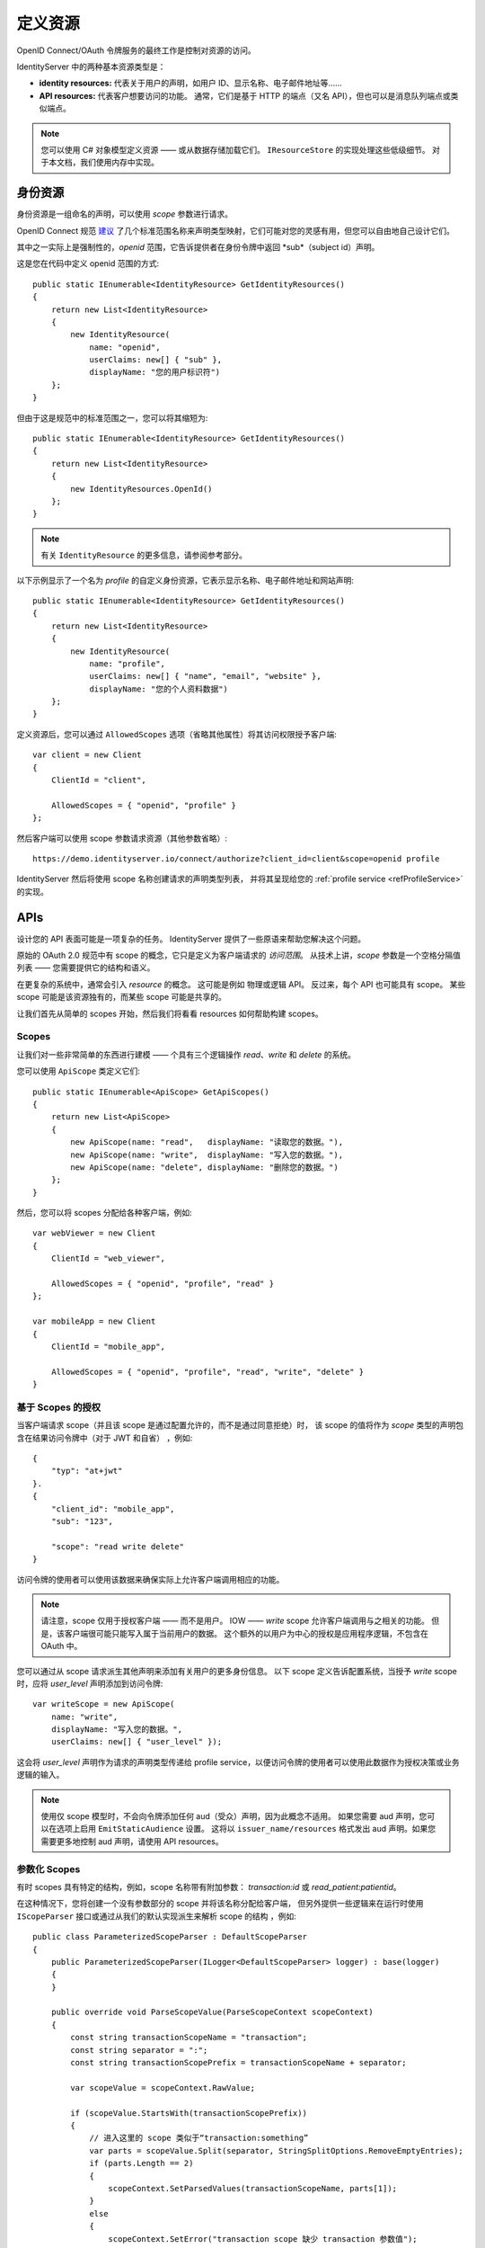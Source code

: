 .. _refResources:
定义资源
==================
OpenID Connect/OAuth 令牌服务的最终工作是控制对资源的访问。

IdentityServer 中的两种基本资源类型是：

* **identity resources:** 代表关于用户的声明，如用户 ID、显示名称、电子邮件地址等......
* **API resources:** 代表客户想要访问的功能。 通常，它们是基于 HTTP 的端点（又名 API），但也可以是消息队列端点或类似端点。

.. note:: 您可以使用 C# 对象模型定义资源 —— 或从数据存储加载它们。 ``IResourceStore`` 的实现处理这些低级细节。 对于本文档，我们使用内存中实现。

身份资源
------------------
身份资源是一组命名的声明，可以使用 *scope* 参数进行请求。

OpenID Connect 规范 `建议 <https://openid.net/specs/openid-connect-core-1_0.html#ScopeClaims>`_ 了几个标准范围名称来声明类型映射，它们可能对您的灵感有用，但您可以自由地自己设计它们。

其中之一实际上是强制性的，*openid* 范围，它告诉提供者在身份令牌中返回 *sub*（subject id）声明。

这是您在代码中定义 openid 范围的方式::

    public static IEnumerable<IdentityResource> GetIdentityResources()
    {
        return new List<IdentityResource>
        {
            new IdentityResource(
                name: "openid",
                userClaims: new[] { "sub" },
                displayName: "您的用户标识符")
        };
    }

但由于这是规范中的标准范围之一，您可以将其缩短为::

    public static IEnumerable<IdentityResource> GetIdentityResources()
    {
        return new List<IdentityResource>
        {
            new IdentityResources.OpenId()
        };
    }

.. note:: 有关 ``IdentityResource`` 的更多信息，请参阅参考部分。

以下示例显示了一个名为 *profile* 的自定义身份资源，它表示显示名称、电子邮件地址和网站声明::

    public static IEnumerable<IdentityResource> GetIdentityResources()
    {
        return new List<IdentityResource>
        {
            new IdentityResource(
                name: "profile",
                userClaims: new[] { "name", "email", "website" },
                displayName: "您的个人资料数据")
        };
    }

定义资源后，您可以通过 ``AllowedScopes`` 选项（省略其他属性）将其访问权限授予客户端::

    var client = new Client
    {
        ClientId = "client",
        
        AllowedScopes = { "openid", "profile" }
    };


然后客户端可以使用 scope 参数请求资源（其他参数省略）::

    https://demo.identityserver.io/connect/authorize?client_id=client&scope=openid profile

IdentityServer 然后将使用 scope 名称创建请求的声明类型列表，
并将其呈现给您的 :ref:`profile service <refProfileService>` 的实现。

.. _refApiResources:
APIs
----
设计您的 API 表面可能是一项复杂的任务。 IdentityServer 提供了一些原语来帮助您解决这个问题。

原始的 OAuth 2.0 规范中有 scope 的概念，它只是定义为客户端请求的 *访问范围*。
从技术上讲，*scope* 参数是一个空格分隔值列表 —— 您需要提供它的结构和语义。

在更复杂的系统中，通常会引入 *resource* 的概念。 这可能是例如 物理或逻辑 API。
反过来，每个 API 也可能具有 scope。 某些 scope 可能是该资源独有的，而某些 scope 可能是共享的。

让我们首先从简单的 scopes 开始，然后我们将看看 resources 如何帮助构建 scopes。

Scopes
^^^^^^
让我们对一些非常简单的东西进行建模 —— 个具有三个逻辑操作 *read*、*write* 和 *delete* 的系统。

您可以使用 ``ApiScope`` 类定义它们::

    public static IEnumerable<ApiScope> GetApiScopes()
    {
        return new List<ApiScope>
        {
            new ApiScope(name: "read",   displayName: "读取您的数据。"),
            new ApiScope(name: "write",  displayName: "写入您的数据。"),
            new ApiScope(name: "delete", displayName: "删除您的数据。")
        };
    }

然后，您可以将 scopes 分配给各种客户端，例如::

    var webViewer = new Client
    {
        ClientId = "web_viewer",
        
        AllowedScopes = { "openid", "profile", "read" }
    };

    var mobileApp = new Client
    {
        ClientId = "mobile_app",
        
        AllowedScopes = { "openid", "profile", "read", "write", "delete" }
    }

基于 Scopes 的授权
^^^^^^^^^^^^^^^^^^^^^^^^^^^^^
当客户端请求 scope（并且该 scope 是通过配置允许的，而不是通过同意拒绝）时，
该 scope 的值将作为 *scope* 类型的声明包含在结果访问令牌中（对于 JWT 和自省） ，例如::

    {
        "typ": "at+jwt"
    }.
    {
        "client_id": "mobile_app",
        "sub": "123",

        "scope": "read write delete"
    }

访问令牌的使用者可以使用该数据来确保实际上允许客户端调用相应的功能。

.. note:: 请注意，scope 仅用于授权客户端 —— 而不是用户。 IOW —— *write* scope 允许客户端调用与之相关的功能。 但是，该客户端很可能只能写入属于当前用户的数据。 这个额外的以用户为中心的授权是应用程序逻辑，不包含在 OAuth 中。

您可以通过从 scope 请求派生其他声明来添加有关用户的更多身份信息。 以下 scope 定义告诉配置系统，当授予 *write* scope 时，应将 *user_level* 声明添加到访问令牌::

    var writeScope = new ApiScope(
        name: "write",
        displayName: "写入您的数据。",
        userClaims: new[] { "user_level" });

这会将 *user_level* 声明作为请求的声明类型传递给 profile service，以便访问令牌的使用者可以使用此数据作为授权决策或业务逻辑的输入。

.. note:: 使用仅 scope 模型时，不会向令牌添加任何 aud（受众）声明，因为此概念不适用。 如果您需要 aud 声明，您可以在选项上启用 ``EmitStaticAudience`` 设置。 这将以 ``issuer_name/resources`` 格式发出 aud 声明。如果您需要更多地控制 aud 声明，请使用 API resources。

参数化 Scopes
^^^^^^^^^^^^^^^^^^^^
有时 scopes 具有特定的结构，例如，scope 名称带有附加参数： *transaction:id* 或 *read_patient:patientid*。

在这种情况下，您将创建一个没有参数部分的 scope 并将该名称分配给客户端，
但另外提供一些逻辑来在运行时使用 ``IScopeParser`` 接口或通过从我们的默认实现派生来解析 scope 的结构 ，例如::

    public class ParameterizedScopeParser : DefaultScopeParser
    {
        public ParameterizedScopeParser(ILogger<DefaultScopeParser> logger) : base(logger)
        {
        }

        public override void ParseScopeValue(ParseScopeContext scopeContext)
        {
            const string transactionScopeName = "transaction";
            const string separator = ":";
            const string transactionScopePrefix = transactionScopeName + separator;

            var scopeValue = scopeContext.RawValue;

            if (scopeValue.StartsWith(transactionScopePrefix))
            {
                // 进入这里的 scope 类似于“transaction:something”
                var parts = scopeValue.Split(separator, StringSplitOptions.RemoveEmptyEntries);
                if (parts.Length == 2)
                {
                    scopeContext.SetParsedValues(transactionScopeName, parts[1]);
                }
                else
                {
                    scopeContext.SetError("transaction scope 缺少 transaction 参数值");
                }
            }
            else if (scopeValue != transactionScopeName)
            {
                // 进入这里的 scope 不像“transaction”
                base.ParseScopeValue(scopeContext);
            }
            else
            {
                // 进入这里的 scope 恰好是“transaction”，也就是说我们忽略了它并且不将它包含在结果中
                scopeContext.SetIgnore();
            }
        }
    }

然后，您可以访问整个管道中的解析值，例如，在配置文件服务中::

    public class HostProfileService : IProfileService
    {
        public override async Task GetProfileDataAsync(ProfileDataRequestContext context)
        {
            var transaction = context.RequestedResources.ParsedScopes.FirstOrDefault(x => x.ParsedName == "transaction");
            if (transaction?.ParsedParameter != null)
            {
                context.IssuedClaims.Add(new Claim("transaction_id", transaction.ParsedParameter));
            }
        }
    }

API Resources
^^^^^^^^^^^^^
当 API 表面变得更大时，像上面使用的那样一个简单的 scope 列表可能是不可行的。

您通常需要引入某种命名空间来组织 scope 名称，也许您还想将它们组合在一起并获得一些更高级别的结构，例如访问令牌中的 *audience* 声明。
您可能还会遇到多个资源应支持相同 scope 名称的情况，而有时您明确希望将 scope 与特定资源隔离。

在 IdentityServer 中，``ApiResource`` 类允许一些额外的组织。 让我们使用以下 scope 定义::

    public static IEnumerable<ApiScope> GetApiScopes()
    {
        return new List<ApiScope>
        {
            // 发票 API 特有的 scopes
            new ApiScope(name: "invoice.read",   displayName: "读取您的发票。"),
            new ApiScope(name: "invoice.pay",    displayName: "支付您的发票。"),

            // 客户 API 特有的 scopes
            new ApiScope(name: "customer.read",    displayName: "读取您的客户信息。"),
            new ApiScope(name: "customer.contact", displayName: "允许联系您的客户之一。"),

            // 共享 scope
            new ApiScope(name: "manage", displayName: "提供对发票和客户数据的管理访问。")
        };
    }

使用 ``ApiResource`` ，您现在可以创建两个逻辑 API 及其对应的 scope::

    public static readonly IEnumerable<ApiResource> GetApiResources()
    { 
        return new List<ApiResource>
        {
            new ApiResource("invoice", "发票 API")
            {
                Scopes = { "invoice.read", "invoice.pay", "manage" }
            },
            
            new ApiResource("customer", "客户 API")
            {
                Scopes = { "customer.read", "customer.contact", "manage" }
            }
        };
    }

使用 API 资源分组可以为您提供以下附加功能

* 支持 JWT *aud* 声明。 audience 声明的值将是 API 资源的名称
* 支持在所有包含的 scopes 内添加通用用户声明
* 通过为资源分配 API 密钥来支持自省
* 支持为资源配置访问令牌签名算法

让我们看一下上述资源配置的一些示例访问令牌。

**客户端请求** invoice.read 和 invoice.pay::

    {
        "typ": "at+jwt"
    }.
    {
        "client_id": "client",
        "sub": "123",

        "aud": "invoice",
        "scope": "invoice.read invoice.pay"
    }

**客户端请求** invoice.read 和 customer.read::

    {
        "typ": "at+jwt"
    }.
    {
        "client_id": "client",
        "sub": "123",

        "aud": [ "invoice", "customer" ]
        "scope": "invoice.read customer.read"
    }

**客户端请求** manage::

    {
        "typ": "at+jwt"
    }.
    {
        "client_id": "client",
        "sub": "123",

        "aud": [ "invoice", "customer" ]
        "scope": "manage"
    }

迁移到 v4 的步骤
^^^^^^^^^^^^^^^^^^^^^
如上所述，从 v4 开始，scope 有自己的定义，并且可以选择被 resource 引用。 
在 v4 之前，scopes 始终包含在 resource 中。

要迁移到 v4，您需要拆分 scope 和 resource 注册，通常首先注册所有 scope
（例如，使用 ``AddInMemoryApiScopes`` 方法），然后注册 API resources（如果有）。
然后 API  resources 将按名称引用先前注册的 scope。
